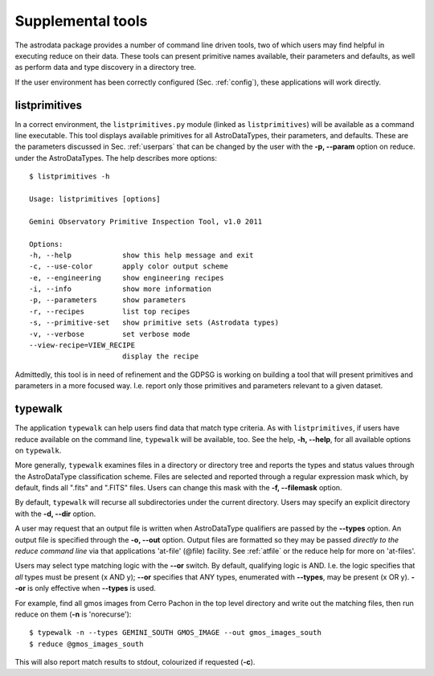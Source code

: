 .. include userenv
.. include interfaces

Supplemental tools
==================

The astrodata package provides a number of command line driven tools, two of 
which users may find helpful in executing reduce on their data. These tools can
present primitive names available, their parameters and defaults, as well
as perform data and type discovery in a directory tree.

If the user environment has been correctly configured (Sec. :ref:`config`), 
these applications will work directly. 

listprimitives
++++++++++++++

In a correct environment, the ``listprimitives.py`` module (linked as
``listprimitives``) will be available as a command line executable.
This tool displays available primitives for all AstroDataTypes, their parameters, 
and defaults. These are the parameters discussed in Sec. :ref:`userpars` that 
can be changed by the user with the **-p, --param** option on reduce. under the 
AstroDataTypes. The help describes more options::

  $ listprimitives -h
  
  Usage: listprimitives [options]
  
  Gemini Observatory Primitive Inspection Tool, v1.0 2011
  
  Options:
  -h, --help            show this help message and exit
  -c, --use-color       apply color output scheme
  -e, --engineering     show engineering recipes
  -i, --info            show more information
  -p, --parameters      show parameters
  -r, --recipes         list top recipes
  -s, --primitive-set   show primitive sets (Astrodata types)
  -v, --verbose         set verbose mode
  --view-recipe=VIEW_RECIPE
                        display the recipe

Admittedly, this tool is in need of refinement and the GDPSG is working on 
building a tool that will present primitives and parameters in a more focused
way. I.e. report only those primitives and parameters relevant to a given
dataset. 

.. _typewalk:

typewalk
++++++++

The application ``typewalk`` can help users find data that match type
criteria. As with ``listprimitives``, if users have reduce available on the 
command line, ``typewalk`` will be available, too. See the help, **-h, --help**, 
for all available options on ``typewalk``.

More generally, ``typewalk`` examines files in a directory or directory tree and 
reports the types and status values through the AstroDataType classification 
scheme. Files are selected and reported through a regular expression mask 
which, by default, finds all ".fits" and ".FITS" files. Users can change 
this mask with the **-f, --filemask** option.

By default, ``typewalk`` will recurse all subdirectories under the current
directory. Users may specify an explicit directory with the **-d, --dir** option.

A user may request that an output file is written when AstroDataType
qualifiers are passed by the **--types** option. An output file is specified
through the **-o, --out** option. Output files are formatted so they may
be passed `directly to the reduce command line` via that applications
'at-file' (@file) facility. See :ref:`atfile` or the reduce help for more on 
'at-files'.

Users may select type matching logic with the **--or** switch. By default,
qualifying logic is AND. I.e. the logic specifies that `all` types must be
present (x AND y); **--or** specifies that ANY types, enumerated with 
**--types**, may be present (x OR y). **--or** is only effective when 
**--types** is used.

For example, find all gmos images from Cerro Pachon in the top level
directory and write out the matching files, then run reduce on them
(**-n** is 'norecurse')::

  $ typewalk -n --types GEMINI_SOUTH GMOS_IMAGE --out gmos_images_south
  $ reduce @gmos_images_south

This will also report match results to stdout, colourized if requested (**-c**).
